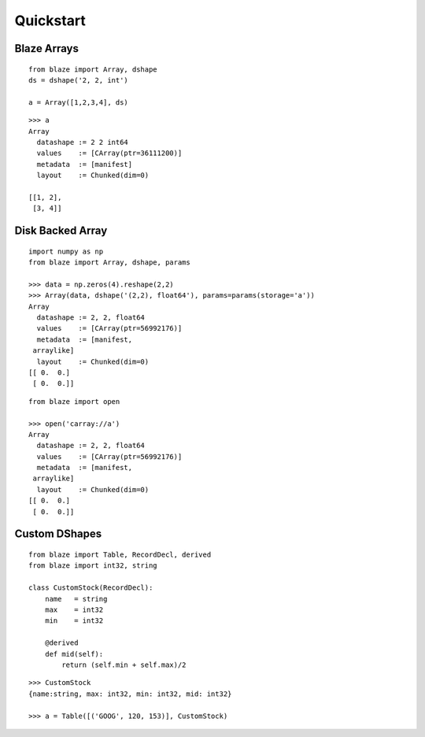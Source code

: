 ===========
Quickstart
===========

Blaze Arrays
~~~~~~~~~~~~

::

    from blaze import Array, dshape
    ds = dshape('2, 2, int')

    a = Array([1,2,3,4], ds)


::

    >>> a
    Array
      datashape := 2 2 int64
      values    := [CArray(ptr=36111200)]
      metadata  := [manifest]
      layout    := Chunked(dim=0)

    [[1, 2],
     [3, 4]]


Disk Backed Array
~~~~~~~~~~~~~~~~~

::

    import numpy as np
    from blaze import Array, dshape, params

    >>> data = np.zeros(4).reshape(2,2)
    >>> Array(data, dshape('(2,2), float64'), params=params(storage='a'))
    Array
      datashape := 2, 2, float64
      values    := [CArray(ptr=56992176)]
      metadata  := [manifest,
     arraylike]
      layout    := Chunked(dim=0)
    [[ 0.  0.]
     [ 0.  0.]]

::

    from blaze import open

    >>> open('carray://a')
    Array
      datashape := 2, 2, float64
      values    := [CArray(ptr=56992176)]
      metadata  := [manifest,
     arraylike]
      layout    := Chunked(dim=0)
    [[ 0.  0.]
     [ 0.  0.]]


Custom DShapes
~~~~~~~~~~~~~~

::

    from blaze import Table, RecordDecl, derived
    from blaze import int32, string

    class CustomStock(RecordDecl):
        name   = string
        max    = int32
        min    = int32

        @derived
        def mid(self):
            return (self.min + self.max)/2


::

    >>> CustomStock
    {name:string, max: int32, min: int32, mid: int32}

    >>> a = Table([('GOOG', 120, 153)], CustomStock)


